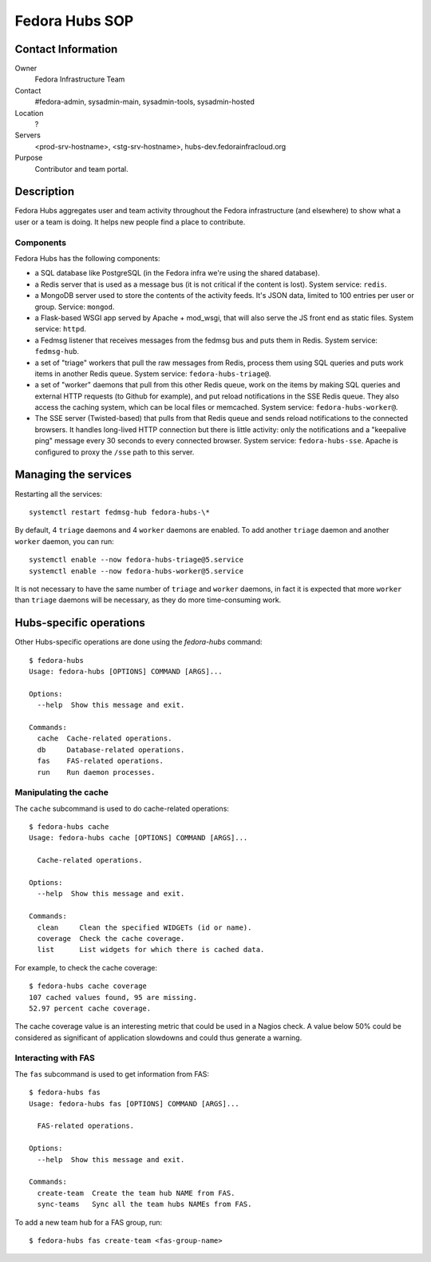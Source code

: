 .. title: Fedora Hubs SOP
.. slug: infra-hubs
.. date: 2018-02-16
.. taxonomy: Contributors/Infrastructure

===============
Fedora Hubs SOP
===============


Contact Information
===================

Owner
	Fedora Infrastructure Team

Contact
	#fedora-admin, sysadmin-main, sysadmin-tools, sysadmin-hosted

Location
	?

Servers
	<prod-srv-hostname>, <stg-srv-hostname>, hubs-dev.fedorainfracloud.org

Purpose
	Contributor and team portal.


Description
===========

Fedora Hubs aggregates user and team activity throughout the Fedora
infrastructure (and elsewhere) to show what a user or a team is doing. It helps
new people find a place to contribute.


Components
----------

Fedora Hubs has the following components:

- a SQL database like PostgreSQL (in the Fedora infra we're using the shared
  database).
- a Redis server that is used as a message bus (it is not critical if the
  content is lost). System service: ``redis``.
- a MongoDB server used to store the contents of the activity feeds. It's JSON
  data, limited to 100 entries per user or group. Service: ``mongod``.
- a Flask-based WSGI app served by Apache + mod_wsgi, that will also serve the
  JS front end as static files. System service: ``httpd``.
- a Fedmsg listener that receives messages from the fedmsg bus and puts them in
  Redis. System service: ``fedmsg-hub``.
- a set of "triage" workers that pull the raw messages from Redis, process them
  using SQL queries and puts work items in another Redis queue. System service:
  ``fedora-hubs-triage@``.
- a set of "worker" daemons that pull from this other Redis queue, work on the
  items by making SQL queries and external HTTP requests (to Github for
  example), and put reload notifications in the SSE Redis queue. They also
  access the caching system, which can be local files or memcached. System
  service: ``fedora-hubs-worker@``.
- The SSE server (Twisted-based) that pulls from that Redis queue and sends
  reload notifications to the connected browsers. It handles long-lived HTTP
  connection but there is little activity: only the notifications and a
  "keepalive ping" message every 30 seconds to every connected browser.
  System service: ``fedora-hubs-sse``. Apache is configured to proxy the
  ``/sse`` path to this server.


Managing the services
=====================

Restarting all the services::

    systemctl restart fedmsg-hub fedora-hubs-\*

By default, 4 ``triage`` daemons and 4 ``worker`` daemons are enabled. To add
another ``triage`` daemon and another ``worker`` daemon, you can run::

    systemctl enable --now fedora-hubs-triage@5.service
    systemctl enable --now fedora-hubs-worker@5.service

It is not necessary to have the same number of ``triage`` and ``worker``
daemons, in fact it is expected that more ``worker`` than ``triage`` daemons
will be necessary, as they do more time-consuming work.


Hubs-specific operations
========================

Other Hubs-specific operations are done using the `fedora-hubs` command::

    $ fedora-hubs
    Usage: fedora-hubs [OPTIONS] COMMAND [ARGS]...

    Options:
      --help  Show this message and exit.

    Commands:
      cache  Cache-related operations.
      db     Database-related operations.
      fas    FAS-related operations.
      run    Run daemon processes.

Manipulating the cache
----------------------
The ``cache`` subcommand is used to do cache-related operations::

    $ fedora-hubs cache
    Usage: fedora-hubs cache [OPTIONS] COMMAND [ARGS]...

      Cache-related operations.

    Options:
      --help  Show this message and exit.

    Commands:
      clean     Clean the specified WIDGETs (id or name).
      coverage  Check the cache coverage.
      list      List widgets for which there is cached data.

For example, to check the cache coverage::

    $ fedora-hubs cache coverage
    107 cached values found, 95 are missing.
    52.97 percent cache coverage.

The cache coverage value is an interesting metric that could be used in a
Nagios check. A value below 50% could be considered as significant of
application slowdowns and could thus generate a warning.

Interacting with FAS
--------------------
The ``fas`` subcommand is used to get information from FAS::

    $ fedora-hubs fas
    Usage: fedora-hubs fas [OPTIONS] COMMAND [ARGS]...

      FAS-related operations.

    Options:
      --help  Show this message and exit.

    Commands:
      create-team  Create the team hub NAME from FAS.
      sync-teams   Sync all the team hubs NAMEs from FAS.

To add a new team hub for a FAS group, run::

    $ fedora-hubs fas create-team <fas-group-name>

